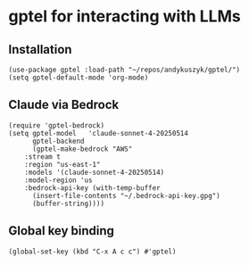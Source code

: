 * gptel for interacting with LLMs
** Installation
#+begin_src elisp :results none
(use-package gptel :load-path "~/repos/andykuszyk/gptel/")
(setq gptel-default-mode 'org-mode)
#+end_src
** Claude                                                          :noexport:
#+begin_src elisp :results none
(setq
 gptel-model 'claude-opus-4-20250514
 gptel-backend
 (gptel-make-anthropic
     "Claude"
   :stream t
   :key (with-temp-buffer
	  (insert-file-contents "~/.anthropic-api-key.gpg")
	  (buffer-string))))
#+end_src
** Claude via Bedrock
#+begin_src elisp :results none
(require 'gptel-bedrock)
(setq gptel-model   'claude-sonnet-4-20250514
      gptel-backend
      (gptel-make-bedrock "AWS"
	:stream t
	:region "us-east-1"
	:models '(claude-sonnet-4-20250514)
	:model-region 'us
	:bedrock-api-key (with-temp-buffer
	  (insert-file-contents "~/.bedrock-api-key.gpg")
	  (buffer-string))))
#+end_src
** Global key binding
#+begin_src elisp :results none
(global-set-key (kbd "C-x A c c") #'gptel)
#+end_src
